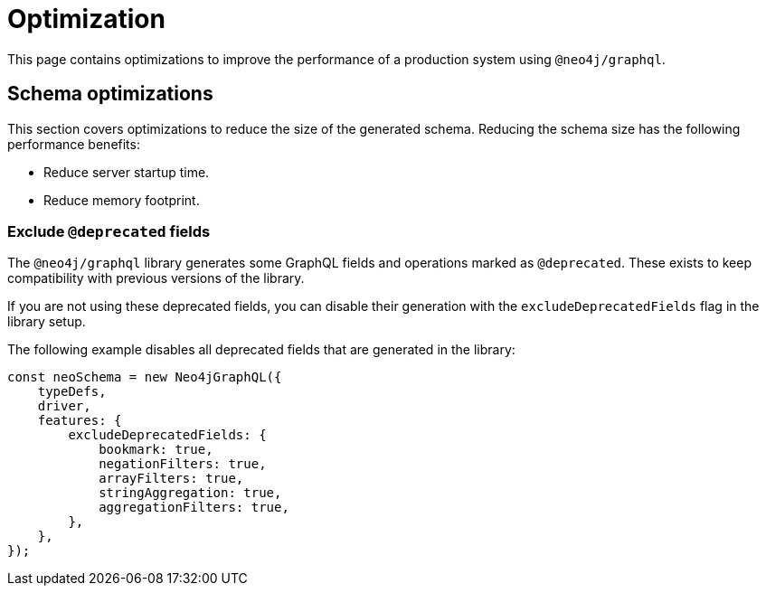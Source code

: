 [[optimization]]
= Optimization


This page contains optimizations to improve the performance of a production system using `@neo4j/graphql`.

== Schema optimizations
This section covers optimizations to reduce the size of the generated schema. Reducing the schema size has the following performance benefits:

* Reduce server startup time.
* Reduce memory footprint.

=== Exclude `@deprecated` fields
The `@neo4j/graphql` library generates some GraphQL fields and operations marked as `@deprecated`. These exists to keep compatibility with previous versions of the library.

If you are not using these deprecated fields, you can disable their generation with the `excludeDeprecatedFields` flag in the library setup. 

The following example disables all deprecated fields that are generated in the library:

```js
const neoSchema = new Neo4jGraphQL({
    typeDefs,
    driver,
    features: {
        excludeDeprecatedFields: {
            bookmark: true,
            negationFilters: true,
            arrayFilters: true,
            stringAggregation: true,
            aggregationFilters: true,
        },
    },
});
```

